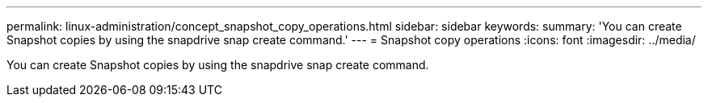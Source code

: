 ---
permalink: linux-administration/concept_snapshot_copy_operations.html
sidebar: sidebar
keywords: 
summary: 'You can create Snapshot copies by using the snapdrive snap create command.'
---
= Snapshot copy operations
:icons: font
:imagesdir: ../media/

[.lead]
You can create Snapshot copies by using the snapdrive snap create command.

